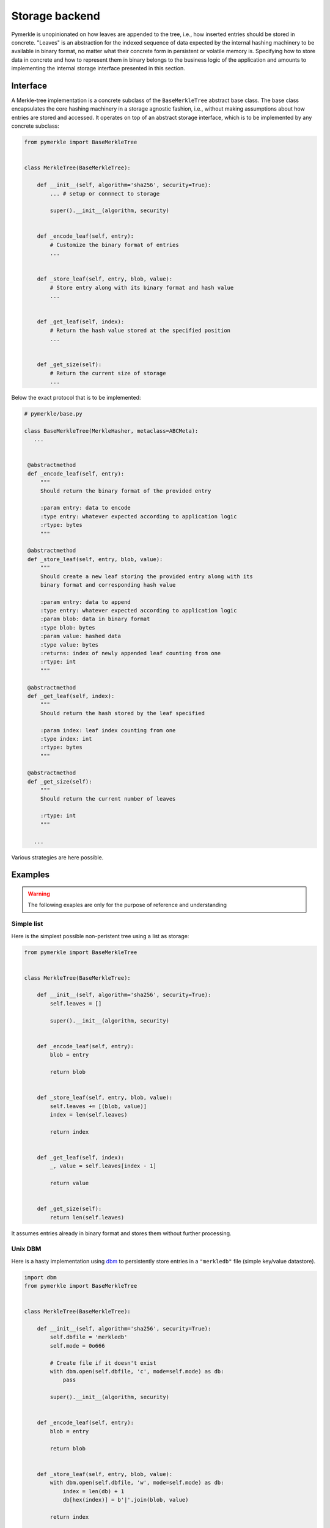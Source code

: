 Storage backend
+++++++++++++++

Pymerkle is unopinionated on how leaves are appended to the tree, i.e., how
inserted entries should be stored in  concrete. "Leaves" is an abstraction for the
indexed sequence of data expected by the internal hashing machinery to be available
in binary format, no matter what their concrete form in persistent or volatile
memory is. Specifying how to store data in concrete and how to represent them in
binary belongs to the business logic of the application and amounts to implementing
the internal storage interface presented in this section.


Interface
=========

A Merkle-tree implementation is a concrete subclass of the ``BaseMerkleTree``
abstract base class. The base class encapsulates the core hashing machinery
in a storage agnostic fashion, i.e., without making assumptions about how
entries are stored and accessed. It operates on top of an abstract
storage interface, which is to be implemented by any concrete subclass:


.. code-block:: python

    from pymerkle import BaseMerkleTree


    class MerkleTree(BaseMerkleTree):

        def __init__(self, algorithm='sha256', security=True):
            ... # setup or connnect to storage

            super().__init__(algorithm, security)


        def _encode_leaf(self, entry):
            # Customize the binary format of entries
            ...


        def _store_leaf(self, entry, blob, value):
            # Store entry along with its binary format and hash value
            ...


        def _get_leaf(self, index):
            # Return the hash value stored at the specified position
            ...


        def _get_size(self):
            # Return the current size of storage
            ...


Below the exact protocol that is to be implemented:


.. code-block:: python

   # pymerkle/base.py

   class BaseMerkleTree(MerkleHasher, metaclass=ABCMeta):
      ...


    @abstractmethod
    def _encode_leaf(self, entry):
        """
        Should return the binary format of the provided entry

        :param entry: data to encode
        :type entry: whatever expected according to application logic
        :rtype: bytes
        """

    @abstractmethod
    def _store_leaf(self, entry, blob, value):
        """
        Should create a new leaf storing the provided entry along with its
        binary format and corresponding hash value

        :param entry: data to append
        :type entry: whatever expected according to application logic
        :param blob: data in binary format
        :type blob: bytes
        :param value: hashed data
        :type value: bytes
        :returns: index of newly appended leaf counting from one
        :rtype: int
        """

    @abstractmethod
    def _get_leaf(self, index):
        """
        Should return the hash stored by the leaf specified

        :param index: leaf index counting from one
        :type index: int
        :rtype: bytes
        """

    @abstractmethod
    def _get_size(self):
        """
        Should return the current number of leaves

        :rtype: int
        """

      ...


Various strategies are here possible.


Examples
========

.. warning::
   The following exaples are only for the purpose of reference and understanding

Simple list
-----------

Here is the simplest possible non-peristent tree using a list as storage:

.. code-block:: python

  from pymerkle import BaseMerkleTree


  class MerkleTree(BaseMerkleTree):

      def __init__(self, algorithm='sha256', security=True):
          self.leaves = []

          super().__init__(algorithm, security)


      def _encode_leaf(self, entry):
          blob = entry

          return blob


      def _store_leaf(self, entry, blob, value):
          self.leaves += [(blob, value)]
          index = len(self.leaves)

          return index


      def _get_leaf(self, index):
          _, value = self.leaves[index - 1]

          return value


      def _get_size(self):
          return len(self.leaves)


It assumes entries already in binary format and stores them without further
processing.


Unix DBM
--------

Here is a hasty implementation using `dbm`_ to persistently store entries in a
``"merkledb"`` file (simple key/value datastore).

.. code-block:: python

  import dbm
  from pymerkle import BaseMerkleTree


  class MerkleTree(BaseMerkleTree):

      def __init__(self, algorithm='sha256', security=True):
          self.dbfile = 'merkledb'
          self.mode = 0o666

          # Create file if it doesn't exist
          with dbm.open(self.dbfile, 'c', mode=self.mode) as db:
              pass

          super().__init__(algorithm, security)


      def _encode_leaf(self, entry):
          blob = entry

          return blob


      def _store_leaf(self, entry, blob, value):
          with dbm.open(self.dbfile, 'w', mode=self.mode) as db:
              index = len(db) + 1
              db[hex(index)] = b'|'.join(blob, value)

          return index


      def _get_leaf(self, index):
          with dbm.open(self.dbfile, 'r', mode=self.mode) as db:
            value = db[hex(index)].split(b'|')[1]

          return value


      def _get_size(self):
          with dbm.open(self.dbfile, 'r', mode=self.mode) as db:
              size = len(db)

          return size


It assumes entries already in binary format and stores them without further
processing. Note that Unix DBM requires both key and value to be in binary, so
we had to also store the index as bytes.

Django app
----------


.. _dbm: https://docs.python.org/3/library/dbm.html
